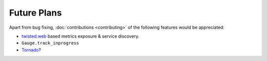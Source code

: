 Future Plans
============

Apart from bug fixing, :doc:`contributions <contributing>` of the following features would be appreciated:

- twisted.web_ based metrics exposure & service discovery.
- ``Gauge.track_inprogress``
- Tornado_?

.. _twisted.web: https://twistedmatrix.com/documents/current/web/howto/web-in-60/index.html
.. _Tornado: https://www.tornadoweb.org/
